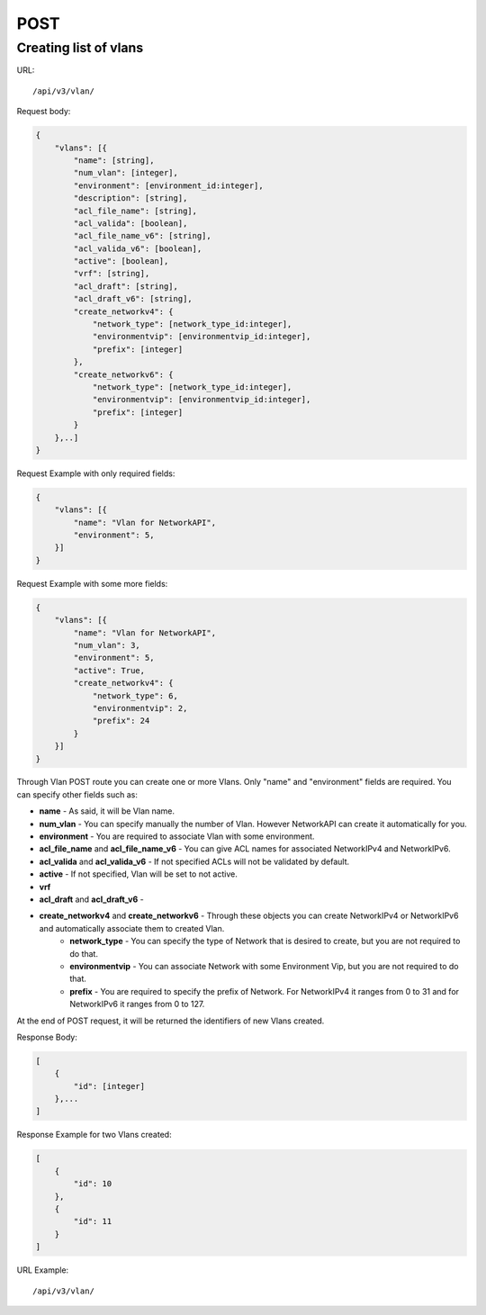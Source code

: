 POST
####

.. _url-api-v3-vlan-post-create-list-vlans:

Creating list of vlans
**********************

URL::

    /api/v3/vlan/

Request body:

.. code-block:: json

    {
        "vlans": [{
            "name": [string],
            "num_vlan": [integer],
            "environment": [environment_id:integer],
            "description": [string],
            "acl_file_name": [string],
            "acl_valida": [boolean],
            "acl_file_name_v6": [string],
            "acl_valida_v6": [boolean],
            "active": [boolean],
            "vrf": [string],
            "acl_draft": [string],
            "acl_draft_v6": [string],
            "create_networkv4": {
                "network_type": [network_type_id:integer],
                "environmentvip": [environmentvip_id:integer],
                "prefix": [integer]
            },
            "create_networkv6": {
                "network_type": [network_type_id:integer],
                "environmentvip": [environmentvip_id:integer],
                "prefix": [integer]
            }
        },..]
    }

Request Example with only required fields:

.. code-block:: json

    {
        "vlans": [{
            "name": "Vlan for NetworkAPI",
            "environment": 5,
        }]
    }

Request Example with some more fields:

.. code-block:: json

    {
        "vlans": [{
            "name": "Vlan for NetworkAPI",
            "num_vlan": 3,
            "environment": 5,
            "active": True,
            "create_networkv4": {
                "network_type": 6,
                "environmentvip": 2,
                "prefix": 24
            }
        }]
    }

Through Vlan POST route you can create one or more Vlans. Only "name" and "environment" fields are required. You can specify other fields such as:

* **name** - As said, it will be Vlan name.
* **num_vlan** - You can specify manually the number of Vlan. However NetworkAPI can create it automatically for you.
* **environment** - You are required to associate Vlan with some environment.
* **acl_file_name** and **acl_file_name_v6** - You can give ACL names for associated NetworkIPv4 and NetworkIPv6.
* **acl_valida** and **acl_valida_v6** - If not specified ACLs will not be validated by default.
* **active** - If not specified, Vlan will be set to not active.
* **vrf**
* **acl_draft** and **acl_draft_v6** -
* **create_networkv4** and **create_networkv6** - Through these objects you can create NetworkIPv4 or NetworkIPv6 and automatically associate them to created Vlan.
    * **network_type** - You can specify the type of Network that is desired to create, but you are not required to do that.
    * **environmentvip** - You can associate Network with some Environment Vip, but you are not required to do that.
    * **prefix** - You are required to specify the prefix of Network. For NetworkIPv4 it ranges from 0 to 31 and for NetworkIPv6 it ranges from 0 to 127.

At the end of POST request, it will be returned the identifiers of new Vlans created.

Response Body:

.. code-block:: json

    [
        {
            "id": [integer]
        },...
    ]

Response Example for two Vlans created:

.. code-block:: json

    [
        {
            "id": 10
        },
        {
            "id": 11
        }
    ]

URL Example::

    /api/v3/vlan/

